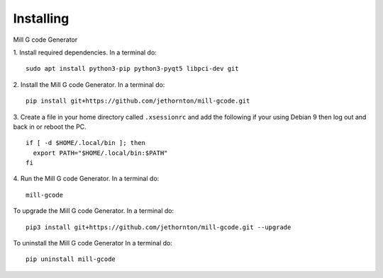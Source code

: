 ==========
Installing
==========

Mill G code Generator

1. Install required dependencies. In a terminal do:
::

    sudo apt install python3-pip python3-pyqt5 libpci-dev git

2. Install the Mill G code Generator. In a terminal do:
::

    pip install git+https://github.com/jethornton/mill-gcode.git

3. Create a file in your home directory called ``.xsessionrc`` and add the
following if your using Debian 9 then log out and back in or reboot the PC.

::

  if [ -d $HOME/.local/bin ]; then
    export PATH="$HOME/.local/bin:$PATH"
  fi

4. Run the Mill G code Generator. In a terminal do:
::

    mill-gcode


To upgrade the Mill G code Generator. In a terminal do:
::

    pip3 install git+https://github.com/jethornton/mill-gcode.git --upgrade


To uninstall the Mill G code Generator In a terminal do:
::

    pip uninstall mill-gcode

